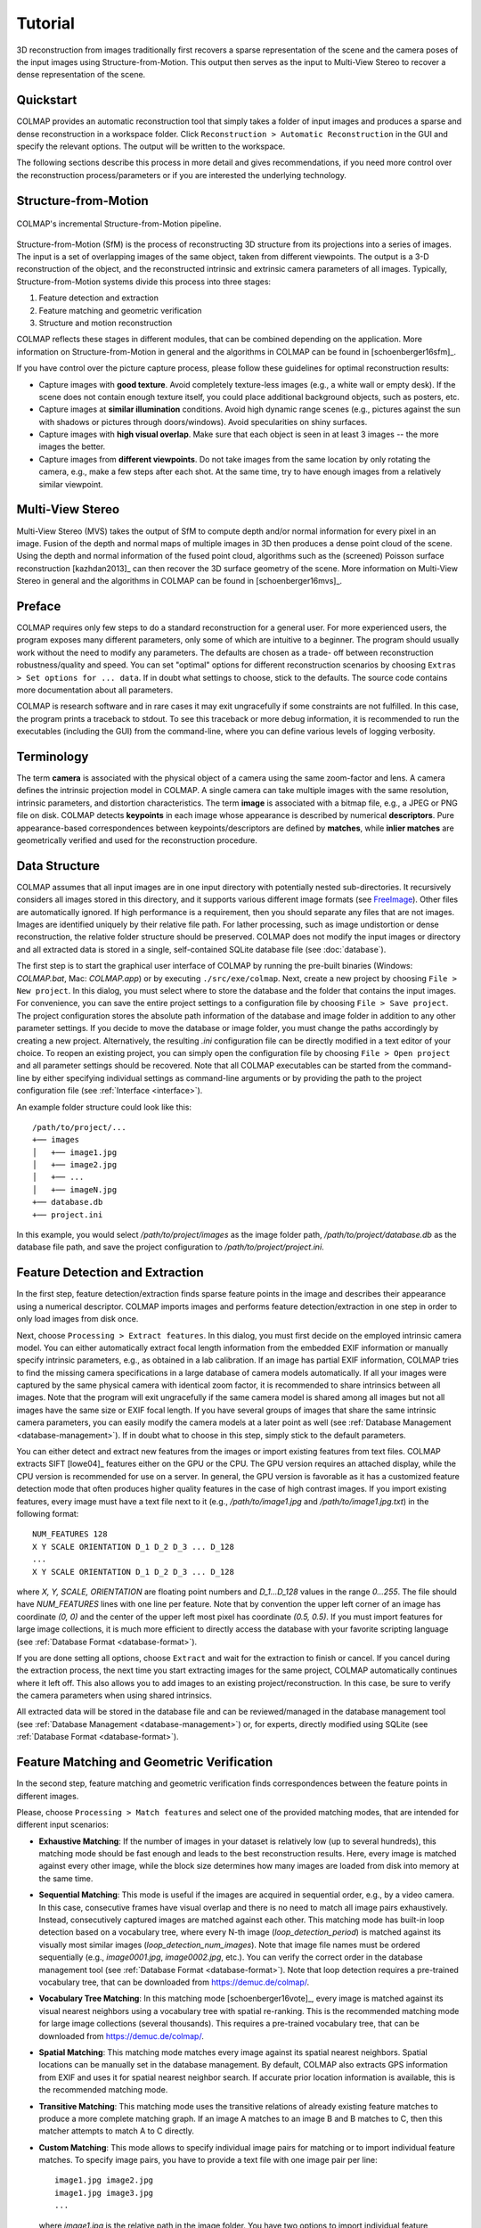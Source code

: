 .. _tutorial:

Tutorial
========

3D reconstruction from images traditionally first recovers a sparse
representation of the scene and the camera poses of the input images using
Structure-from-Motion. This output then serves as the input to Multi-View Stereo
to recover a dense representation of the scene.


Quickstart
----------

COLMAP provides an automatic reconstruction tool that simply takes a folder of
input images and produces a sparse and dense reconstruction in a workspace
folder. Click ``Reconstruction > Automatic Reconstruction`` in the GUI and
specify the relevant options. The output will be written to the workspace.

The following sections describe this process in more detail and gives
recommendations, if you need more control over the reconstruction
process/parameters or if you are interested the underlying technology.


Structure-from-Motion
---------------------

.. figure:: images/incremental-sfm.png
    :alt: Incremental Structure-from-Motion pipeline
    :figclass: align-center

    COLMAP's incremental Structure-from-Motion pipeline.

Structure-from-Motion (SfM) is the process of reconstructing 3D structure from
its projections into a series of images. The input is a set of overlapping
images of the same object, taken from different viewpoints. The output is a 3-D
reconstruction of the object, and the reconstructed intrinsic and extrinsic
camera parameters of all images. Typically, Structure-from-Motion systems divide
this process into three stages:

1) Feature detection and extraction
2) Feature matching and geometric verification
3) Structure and motion reconstruction

COLMAP reflects these stages in different modules, that can be combined
depending on the application. More information on Structure-from-Motion in
general and the algorithms in COLMAP can be found in [schoenberger16sfm]_.

If you have control over the picture capture process, please follow these
guidelines for optimal reconstruction results:

- Capture images with **good texture**. Avoid completely texture-less images
  (e.g., a white wall or empty desk). If the scene does not contain enough
  texture itself, you could place additional background objects, such as
  posters, etc.

- Capture images at **similar illumination** conditions. Avoid high dynamic
  range scenes (e.g., pictures against the sun with shadows or pictures
  through doors/windows). Avoid specularities on shiny surfaces.

- Capture images with **high visual overlap**. Make sure that each object is
  seen in at least 3 images -- the more images the better.

- Capture images from **different viewpoints**. Do not take images from the
  same location by only rotating the camera, e.g., make a few steps after each
  shot. At the same time, try to have enough images from a relatively similar
  viewpoint.


Multi-View Stereo
-----------------

Multi-View Stereo (MVS) takes the output of SfM to compute depth and/or normal
information for every pixel in an image. Fusion of the depth and normal maps of
multiple images in 3D then produces a dense point cloud of the scene. Using the
depth and normal information of the fused point cloud, algorithms such as the
(screened) Poisson surface reconstruction [kazhdan2013]_ can then recover the 3D
surface geometry of the scene. More information on Multi-View Stereo in general
and the algorithms in COLMAP can be found in [schoenberger16mvs]_.


Preface
-------

COLMAP requires only few steps to do a standard reconstruction for a general
user. For more experienced users, the program exposes many different parameters,
only some of which are intuitive to a beginner. The program should usually work
without the need to modify any parameters. The defaults are chosen as a trade-
off between reconstruction robustness/quality and speed. You can set "optimal"
options for different reconstruction scenarios by choosing ``Extras > Set
options for ... data``. If in doubt what settings to choose, stick to the
defaults. The source code contains more documentation about all parameters.

COLMAP is research software and in rare cases it may exit ungracefully if some
constraints are not fulfilled. In this case, the program prints a traceback to
stdout. To see this traceback or more debug information, it is recommended to
run the executables (including the GUI) from the command-line, where you can
define various levels of logging verbosity.


Terminology
-----------

The term **camera** is associated with the physical object of a camera using the
same zoom-factor and lens. A camera defines the intrinsic projection model in
COLMAP. A single camera can take multiple images with the same resolution,
intrinsic parameters, and distortion characteristics. The term **image** is
associated with a bitmap file, e.g., a JPEG or PNG file on disk. COLMAP detects
**keypoints** in each image whose appearance is described by numerical
**descriptors**. Pure appearance-based correspondences between
keypoints/descriptors are defined by **matches**, while **inlier matches** are
geometrically verified and used for the reconstruction procedure.


Data Structure
--------------

COLMAP assumes that all input images are in one input directory with potentially
nested sub-directories. It recursively considers all images stored in this
directory, and it supports various different image formats (see `FreeImage
<http://freeimage.sourceforge.net/documentation.html>`_). Other files are
automatically ignored. If high performance is a requirement, then you should
separate any files that are not images. Images are identified uniquely by their
relative file path. For lather processing, such as image undistortion or dense
reconstruction, the relative folder structure should be preserved. COLMAP does
not modify the input images or directory and all extracted data is stored in a
single, self-contained SQLite database file (see :doc:`database`).

The first step is to start the graphical user interface of COLMAP by running the
pre-built binaries (Windows: `COLMAP.bat`, Mac: `COLMAP.app`) or by executing
``./src/exe/colmap``. Next, create a new project by choosing ``File > New
project``. In this dialog, you must select where to store the database and the
folder that contains the input images. For convenience, you can save the entire
project settings to a configuration file by choosing ``File > Save project``.
The project configuration stores the absolute path information of the database
and image folder in addition to any other parameter settings. If you decide to
move the database or image folder, you must change the paths accordingly by
creating a new project. Alternatively, the resulting `.ini` configuration file
can be directly modified in a text editor of your choice. To reopen an existing
project, you can simply open the configuration file by choosing ``File > Open
project`` and all parameter settings should be recovered. Note that all COLMAP
executables can be started from the command-line by either specifying individual
settings as command-line arguments or by providing the path to the project
configuration file (see :ref:`Interface <interface>`).

An example folder structure could look like this::

    /path/to/project/...
    +── images
    │   +── image1.jpg
    │   +── image2.jpg
    │   +── ...
    │   +── imageN.jpg
    +── database.db
    +── project.ini

In this example, you would select `/path/to/project/images` as the image folder
path, `/path/to/project/database.db` as the database file path, and save the
project configuration to `/path/to/project/project.ini`.


Feature Detection and Extraction
--------------------------------

In the first step, feature detection/extraction finds sparse feature points in
the image and describes their appearance using a numerical descriptor. COLMAP
imports images and performs feature detection/extraction in one step in order to
only load images from disk once.

Next, choose ``Processing > Extract features``. In this dialog, you must first
decide on the employed intrinsic camera model. You can either automatically
extract focal length information from the embedded EXIF information or manually
specify intrinsic parameters, e.g., as obtained in a lab calibration. If an
image has partial EXIF information, COLMAP tries to find the missing camera
specifications in a large database of camera models automatically. If all your
images were captured by the same physical camera with identical zoom factor, it
is recommended to share intrinsics between all images. Note that the program
will exit ungracefully if the same camera model is shared among all images but
not all images have the same size or EXIF focal length. If you have several
groups of images that share the same intrinsic camera parameters, you can easily
modify the camera models at a later point as well (see :ref:`Database Management
<database-management>`). If in doubt what to choose in this step, simply stick
to the default parameters.

You can either detect and extract new features from the images or import
existing features from text files. COLMAP extracts SIFT [lowe04]_ features
either on the GPU or the CPU. The GPU version requires an attached display,
while the CPU version is recommended for use on a server. In general, the GPU
version is favorable as it has a customized feature detection mode that often
produces higher quality features in the case of high contrast images. If you
import existing features, every image must have a text file next to it (e.g.,
`/path/to/image1.jpg` and `/path/to/image1.jpg.txt`) in the following format::

    NUM_FEATURES 128
    X Y SCALE ORIENTATION D_1 D_2 D_3 ... D_128
    ...
    X Y SCALE ORIENTATION D_1 D_2 D_3 ... D_128

where `X, Y, SCALE, ORIENTATION` are floating point numbers and `D_1...D_128`
values in the range `0...255`. The file should have `NUM_FEATURES` lines with
one line per feature. Note that by convention the upper left corner of an image
has coordinate `(0, 0)` and the center of the upper left most pixel has
coordinate `(0.5, 0.5)`. If you must  import features for large image
collections, it is much more efficient to directly access the database with your
favorite scripting language (see :ref:`Database Format <database-format>`).

If you are done setting all options, choose ``Extract`` and wait for the
extraction to finish or cancel. If you cancel during the extraction process, the
next time you start extracting images for the same project, COLMAP automatically
continues where it left off. This also allows you to add images to an existing
project/reconstruction. In this case, be sure to verify the camera parameters
when using shared intrinsics.

All extracted data will be stored in the database file and can be
reviewed/managed in the database management tool (see :ref:`Database Management
<database-management>`) or, for experts, directly modified using SQLite (see
:ref:`Database Format <database-format>`).


Feature Matching and Geometric Verification
-------------------------------------------

In the second step, feature matching and geometric verification finds
correspondences between the feature points in different images.

Please, choose ``Processing > Match features`` and select one of the provided
matching modes, that are intended for different input scenarios:

- **Exhaustive Matching**: If the number of images in your dataset is
  relatively low (up to several hundreds), this matching mode should be fast
  enough and leads to the best reconstruction results. Here, every image is
  matched against every other image, while the block size determines how many
  images are loaded from disk into memory at the same time.

- **Sequential Matching**: This mode is useful if the images are acquired in
  sequential order, e.g., by a video camera. In this case, consecutive frames
  have visual overlap and there is no need to match all image pairs
  exhaustively. Instead, consecutively captured images are matched against
  each other. This matching mode has built-in loop detection based on a
  vocabulary tree, where every N-th image (`loop_detection_period`) is matched
  against its visually most similar images (`loop_detection_num_images`). Note
  that image file names must be ordered sequentially (e.g., `image0001.jpg`,
  `image0002.jpg`, etc.). You can verify the correct order in the database
  management tool (see :ref:`Database Format <database-format>`). Note that
  loop detection requires a pre-trained vocabulary tree, that can be downloaded
  from https://demuc.de/colmap/.

- **Vocabulary Tree Matching**: In this matching mode [schoenberger16vote]_,
  every image is matched against its visual nearest neighbors using a vocabulary
  tree with spatial re-ranking. This is the recommended matching mode for large
  image collections (several thousands). This requires a pre-trained vocabulary
  tree, that can be downloaded from https://demuc.de/colmap/.

- **Spatial Matching**: This matching mode matches every image against its
  spatial nearest neighbors. Spatial locations can be manually set in the
  database management. By default, COLMAP also extracts GPS information from
  EXIF and uses it for spatial nearest neighbor search. If accurate prior
  location information is available, this is the recommended matching mode.

- **Transitive Matching**: This matching mode uses the transitive relations of
  already existing feature matches to produce a more complete matching graph.
  If an image A matches to an image B and B matches to C, then this matcher
  attempts to match A to C directly.

- **Custom Matching**: This mode allows to specify individual image pairs for
  matching or to import individual feature matches. To specify image pairs, you
  have to provide a text file with one image pair per line::

    image1.jpg image2.jpg
    image1.jpg image3.jpg
    ...

  where `image1.jpg` is the relative path in the image folder. You have two
  options to import individual feature matches. Either raw feature matches,
  which are not geometrically verified or already geometrically verified feature
  matches. In both cases, the expected format is::

    image1.jpg image2.jpg
    0 1
    1 2
    3 4
    <empty-line>
    image1.jpg image3.jpg
    0 1
    1 2
    3 4
    4 5
    <empty-line>
    ...

  where `image1.jpg` is the relative path in the image folder and the pairs of
  numbers are zero-based feature indices in the respective images. If you must
  import many matches for large image collections, it is more efficient to
  directly access the database with a scripting language of your choice.

If you are done setting all options, choose ``Match`` and wait for the matching
to finish or cancel in between. Note that this step can take a significant
amount of time depending on the number of images, the number of features per
image, and the chosen matching mode. Expected times for exhaustive matching are
from a few minutes for tens of images to a few hours for hundreds of images to
days or weeks for thousands of images. If you cancel the matching process or
import new images after matching, COLMAP only matches image pairs that have not
been matched previously. The overhead of skipping already matched image pairs is
low. This also enables to match additional images imported after an initial
matching and it enables to combine different matching modes for the same
dataset.

All extracted data will be stored in the database file and can be
reviewed/managed in the database management tool (see :ref:`Database Management
<database-management>`) or, for experts, directly modified using SQLite (see
:ref:`Database Format <database-format>`).

Note that feature matching requires a GPU and that the display performance of
your computer might degrade significantly during the matching process. If your
system has multiple CUDA-enabled GPUs, you can select specific GPUs with the
`gpu_index` option.


Sparse Reconstruction
---------------------

After producing the scene graph in the previous two steps, you can start the
incremental reconstruction process by choosing ``Reconstruction > Start``.
COLMAP first loads all extracted data from the database into memory and seeds
the reconstruction from an initial image pair. Then, the scene is incrementally
extended by registering new images and triangulating new points. The results are
visualized in "real-time" during this reconstruction process. Refer to the
:ref:`Graphical User Interface <gui>` section for more details about the
available controls. COLMAP attempts to reconstruct multiple models if not all
images are registered into the same model. The different models can be selected
from the drop-down menu in the toolbar. If the different models have common
registered images, you can use the ``model_converter`` executable to merge them
into a single reconstruction (see :ref:`FAQ <faq-merge-models>` for details). If
all your images use the `SIMPLE_RADIAL` camera model (default) without shared
intrinsics, you can use PBA [wu11]_ instead of Ceres Solver [ceres]_ for fast
bundle adjustment, which can be activated in the reconstruction options under
the bundle adjustment section (`use_pba=true`).

Ideally, the reconstruction works fine and all images are registered. If this is
not the case, it is recommended to:

- Perform additional matching. For best results, use exhaustive matching, enable
  guided matching, increase the number of nearest neighbors in vocabulary tree
  matching, or increase the overlap in sequential matching, etc.

- Manually choose an initial image pair, if COLMAP fails to initialize. Choose
  ``Reconstruction > Reconstruction options > Init`` and set images from the
  database management tool that have enough matches from different viewpoints.


Importing and Exporting
-----------------------

COLMAP provides several export options for further processing. For full
flexibility, it is recommended to export the reconstruction in COLMAP's data
format by choosing ``File > Export`` to export the currently viewed model or
``File > Export all`` to export all reconstructed models. The model is exported
in the selected folder using separate text files for the reconstructed cameras,
images, and points. When exporting in COLMAP's data format, you can re- import
the reconstruction for later visualization, image undistortion, or to continue
an existing reconstruction from where it left off (e.g., after importing and
matching new images). To import a model, choose ``File > Import`` and select the
export folder path. Alternatively, you can also export the model in various
other formats, such as Bundler, VisualSfM [#f1]_, PLY, or VRML by choosing
``File > Export as...``. COLMAP can visualize plain PLY point cloud files with
RGB information by choosing ``File > Import From...``. Further information about
the format of the exported models can be found :ref:`here <output-format>`.


Dense Reconstruction
--------------------

After reconstructing a sparse representation of the scene and the camera poses
of the input images, MVS can now recover denser scene geometry. COLMAP has an
integrated dense reconstruction pipeline to produce depth and normal maps for
all registered images, to fuse the depth and normal maps into a dense point
cloud with normal information, and to finally estimate a dense surface from the
fused point cloud using Poisson reconstruction [kazhdan2013]_.

To get started, import your sparse 3D model into COLMAP (or select the
reconstructed model after finishing the previous sparse reconstruction steps).
Then, choose ``Reconstruction > Multi-view stereo`` and select an empty or
existing workspace folder, which is used for the output and of all dense
reconstruction results. The first step is to ``undistort`` the images, second to
compute the depth and normal maps using ``stereo``, third to ``fuse`` the depth
and normals maps to a point cloud, followed by a final, optional point cloud
``meshing`` step. During the stereo reconstruction process, the display might
freeze due to heavy compute load and, if your GPU does not have enough memory,
the reconstruction process might ungracefully crash. Please, refer to the FAQ
(:ref:`freeze <faq-dense-timeout>` and :ref:`memory <faq-dense-memory>`) for
information on how to avoid these problems. Note that the reconstructed normals
of the point cloud cannot be directly visualized in COLMAP, but e.g. in Meshlab
by enabling ``Render > Show Normal/Curvature``. Similarly, the reconstructed
dense surface mesh model must be visualized with external software.

Note that COLMAP requires a CUDA-enabled GPU, so in addition to the internal
dense reconstruction functionality, COLMAP exports to several other dense
reconstruction libraries, such as CMVS/PMVS [furukawa10]_ or CMP-MVS
[jancosek11]_. Please choose ``Extras > Undistort images`` and select the
appropriate format. The output folders contain the reconstruction and the
undistorted images. In addition, the folders contain sample shell scripts to
perform the dense reconstruction. To run PMVS2, execute the following commands::

    ./path/to/pmvs2 /path/to/undistortion/folder/pmvs/ option-all

where `/path/to/undistortion/folder` is the folder selected in the undistortion
dialog. Make sure not to forget the trailing slash in
`/path/to/undistortion/folder/pmvs/` in the above command-line arguments.

For large datasets, you probably want to first run CMVS to cluster the scene
into more manageable parts and then run COLMAP or PMVS2. Please, refer to the
sample shell scripts in the undistortion output folder on how to run CMVS in
combination with COLMAP or PMVS2. Moreover, there are a number of external
libraries that support COLMAP's output:

- `CMVS/PMVS <http://www.di.ens.fr/pmvs/>`_ [furukawa10]_
- `CMP-MVS <http://ptak.felk.cvut.cz/sfmservice/websfm.pl>`_ [jancosek11]_
- `Line3D++ <https://github.com/manhofer/Line3Dpp>`_ [hofer16]_.


.. _database-management:

Database Management
-------------------

You can review and manage the imported cameras, images, and feature matches in
the database management tool. Choose ``Processing > Manage database``. In the
opening dialog, you can see the list of imported images and cameras. You can
view the features and matches for each image by clicking ``Show image`` and
``Show matches``. Individual entries in the database tables can be modified by
double clicking specific cells. Note that any changes to the database are only
effective after clicking ``Save``.

To share intrinsic camera parameters between arbitrary groups of images, select
a single or multiple images, choose ``Set camera`` and set the `camera_id`,
which corresponds to the unique `camera_id` column in the cameras table. You can
also add new cameras with specific parameters. By setting the
`prior_focal_length` flag to 0 or 1, you can give a hint whether the
reconstruction algorithm should trust the focal length value. In case of a prior
lab calibration, you want to set this value to 1. Without prior knowledge about
the focal length, it is recommended to set this value to `1.25 *
max(width_in_px, height_in_px)`.

The database management tool has only limited functionality and, for full
control over the data, you must directly modify the SQLite database (see
:ref:`Database Format <database-format>`). By accessing the database directly,
you can use COLMAP only for feature extraction and matching or you can import
your own features and matches to only use COLMAP's incremental reconstruction
algorithm.


.. _interface:

Graphical and Command-line Interface
------------------------------------

Most of COLMAP's features are accessible from both the graphical and the
command-line interface. All binaries accept a ``./bin -h`` (help) argument to
list the available options. You can provide the options directly as command-line
arguments or you can provide a `.ini` project configuration file containing the
options as the ``./bin --project_path path/to/project.ini`` argument. To start
the GUI application, please execute ``./src/exe/colmap`` or directly specify a
project configuration as ``./src/exe/colmap --project_path path/to/project.ini``
to avoid tedious selection in the GUI. The :ref:`Graphical User Interface <gui>`
and :ref:`Command-line Interface <cli>` sections provide more details about the
available controls.


.. rubric:: Footnotes

.. [#f1] VisualSfM's [wu13]_ projection model applies the distortion to the
    measurements and COLMAP to the projection, hence the exported NVM file is
    not fully compatible with VisualSfM.
